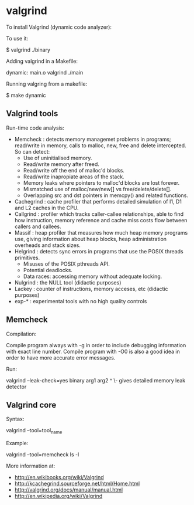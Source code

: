 * valgrind

To install Valgrind (dynamic code analyzer):

 #  apt-get install valgrind kcachegrind

To use it:

 $ valgrind ./binary

Adding valgrind in a Makefile:

 dynamic: main.o
          valgrind ./main

Running valgring from a makefile:

 $ make dynamic

** Valgrind tools

Run-time code analysis:

- Memcheck : detects memory managemet problems in programs; read/write in memory, calls to malloc, new, free and delete intercepted. So can detect:
  - Use of uninitialised memory.
  - Read/write memory after freed.
  - Read/write off the end of malloc'd blocks.
  - Read/write inapropiate areas of the stack.
  - Memory leaks where pointers to malloc'd blocks are lost forever.
  - Mismatched use of malloc/new/new[] vs free/delete/delete[].
  - Overlapping src and dst pointers in memcpy() and related functions.
- Cachegrind : cache profiler that performs detailed simulation of I1, D1 and L2 caches in the CPU.
- Callgrind : profiler which tracks caller-callee relationships, able to find how instruction, memory reference and cache miss costs flow between callers and callees.
- Massif : heap profiler that measures how much heap memory programs use, giving information about heap blocks, heap administration overheads and stack sizes.
- Helgrind : detects sync errors in programs that use the POSIX threads primitives.
  - Misuses of the POSIX pthreads API.
  - Potential deadlocks.
  - Data races: accessing memory without adequate locking.
- Nulgrind : the NULL tool (didactic purposes)
- Lackey : counter of instructions, memory acceses, etc (didactic purposes)
- exp-* : experimental tools with no high quality controls

** Memcheck

Compilation:

Compile program always with -g in order to include debugging information with exact line number.
Compile program with -O0 is also a good idea in order to have more accurate error messages.

Run:

 valgrind --leak-check=yes binary arg1 arg2
                 ^
                  \- gives detailed memory leak detector


** Valgrind core

Syntax:

 valgrind --tool=tool_name

Example:

 valgrind --tool=memcheck ls -l


More information at:

- http://en.wikibooks.org/wiki/Valgrind
- http://kcachegrind.sourceforge.net/html/Home.html
- http://valgrind.org/docs/manual/manual.html
- http://en.wikipedia.org/wiki/Valgrind

